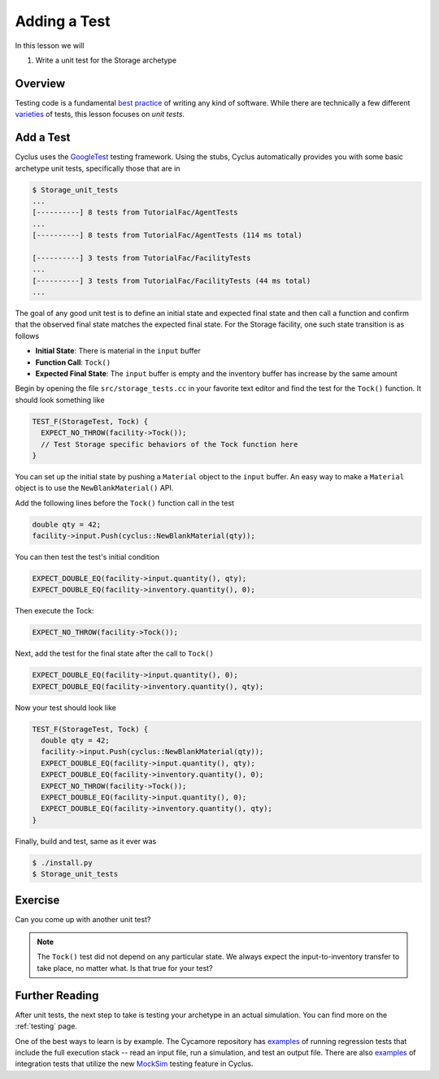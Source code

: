 
Adding a Test
================

In this lesson we will

1. Write a unit test for the Storage archetype

Overview
--------

Testing code is a fundamental `best practice
<http://software-carpentry.org/v4/test/>`_ of writing any kind of
software. While there are technically a few different `varieties
<http://en.wikipedia.org/wiki/Software_testing#Testing_levels>`_ of tests, this
lesson focuses on *unit tests*. 

Add a Test
-----------

Cyclus uses the `GoogleTest <https://code.google.com/p/googletest/wiki/Primer>`_
testing framework. Using the stubs, Cyclus automatically provides you with some
basic archetype unit tests, specifically those that are in

.. code-block:: console

    $ Storage_unit_tests
    ...
    [----------] 8 tests from TutorialFac/AgentTests
    ...
    [----------] 8 tests from TutorialFac/AgentTests (114 ms total)

    [----------] 3 tests from TutorialFac/FacilityTests
    ...
    [----------] 3 tests from TutorialFac/FacilityTests (44 ms total)
    ...

The goal of any good unit test is to define an initial state and expected final
state and then call a function and confirm that the observed final state matches
the expected final state. For the Storage facility, one such state transition is
as follows

- **Initial State**: There is material in the ``input`` buffer
- **Function Call**: ``Tock()``
- **Expected Final State**: The ``input`` buffer is empty and the inventory buffer
  has increase by the same amount

Begin by opening the file ``src/storage_tests.cc`` in your favorite text editor
and find the test for the ``Tock()`` function. It should look something like

.. code-block:: c++

    TEST_F(StorageTest, Tock) {
      EXPECT_NO_THROW(facility->Tock());
      // Test Storage specific behaviors of the Tock function here
    }

You can set up the initial state by pushing a ``Material`` object to the
``input`` buffer. An easy way to make a ``Material`` object is to use the
``NewBlankMaterial()`` API. 

Add the following lines before the ``Tock()`` function call in the test

.. code-block:: c++

    double qty = 42;
    facility->input.Push(cyclus::NewBlankMaterial(qty));

You can then test the test's initial condition

.. code-block:: c++

    EXPECT_DOUBLE_EQ(facility->input.quantity(), qty);
    EXPECT_DOUBLE_EQ(facility->inventory.quantity(), 0);

Then execute the Tock:

.. code-block:: c++

      EXPECT_NO_THROW(facility->Tock());

Next, add the test for the final state after the call to ``Tock()``

.. code-block:: c++

    EXPECT_DOUBLE_EQ(facility->input.quantity(), 0);
    EXPECT_DOUBLE_EQ(facility->inventory.quantity(), qty);

Now your test should look like

.. code-block:: c++

    TEST_F(StorageTest, Tock) {
      double qty = 42;
      facility->input.Push(cyclus::NewBlankMaterial(qty));
      EXPECT_DOUBLE_EQ(facility->input.quantity(), qty);
      EXPECT_DOUBLE_EQ(facility->inventory.quantity(), 0);
      EXPECT_NO_THROW(facility->Tock());
      EXPECT_DOUBLE_EQ(facility->input.quantity(), 0);
      EXPECT_DOUBLE_EQ(facility->inventory.quantity(), qty);
    }

Finally, build and test, same as it ever was

.. code-block:: console

    $ ./install.py
    $ Storage_unit_tests

Exercise
---------

Can you come up with another unit test?

.. note::

    The ``Tock()`` test did not depend on any particular state. We always expect
    the input-to-inventory transfer to take place, no matter what. Is that true
    for your test?


Further Reading
----------------

After unit tests, the next step to take is testing your archetype in an actual
simulation. You can find more on the :ref:`testing` page. 

One of the best ways to learn is by example. The Cycamore repository has
`examples <https://github.com/cyclus/cycamore/tree/develop/tests>`_ of running
regression tests that include the full execution stack -- read an input file,
run a simulation, and test an output file. There are also `examples
<https://github.com/cyclus/cycamore/blob/develop/src/enrichment_tests.cc#L54>`_
of integration tests that utilize the new `MockSim
<http://fuelcycle.org/arche/testing.html?highlight=mocksim#testing-resource-exchange>`_
testing feature in Cyclus.